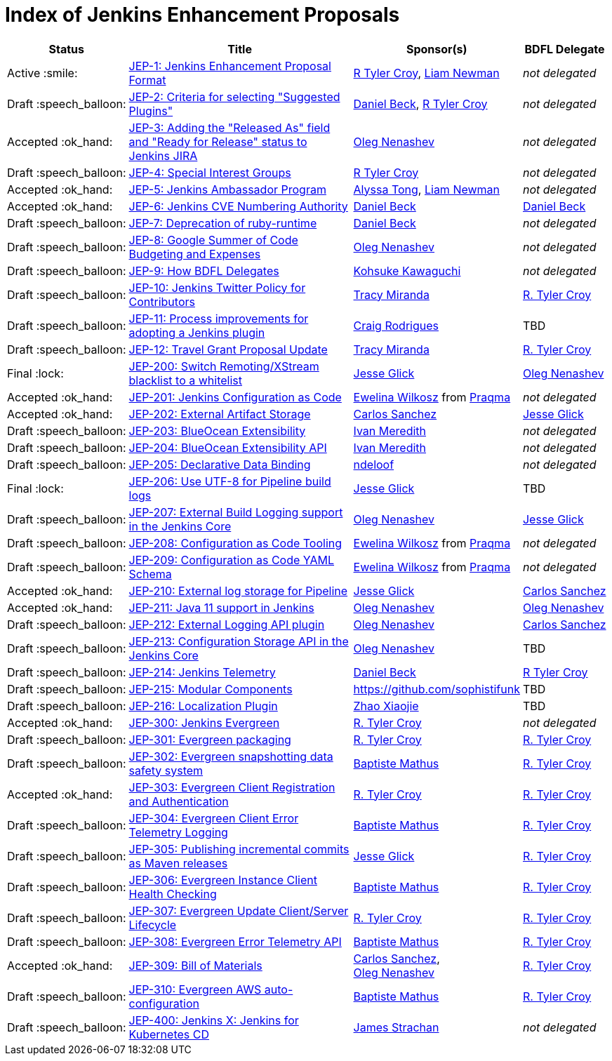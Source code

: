 = Index of Jenkins Enhancement Proposals

[%header, cols="^1,<.^4,^1,^1"]
|===
.^| Status
.^| Title
.^| Sponsor(s)
.^| BDFL Delegate

| Active{nbsp}:smile:
| link:1/README.adoc[JEP-1: Jenkins Enhancement Proposal Format]
| link:https://github.com/rtyler[R{nbsp}Tyler{nbsp}Croy], link:https://github.com/bitwiseman[Liam{nbsp}Newman]
| _not{nbsp}delegated_

| Draft{nbsp}:speech_balloon:
| link:2/README.adoc[JEP-2: Criteria for selecting "Suggested Plugins"]
| link:https://github.com/daniel-beck[Daniel{nbsp}Beck], link:https://github.com/rtyler[R{nbsp}Tyler{nbsp}Croy]
| _not{nbsp}delegated_

| Accepted{nbsp}:ok_hand:
| link:3/README.adoc[JEP-3: Adding the "Released As" field and "Ready for Release" status to Jenkins JIRA]
| link:https://github.com/oleg-nenashev[Oleg{nbsp}Nenashev]
| _not{nbsp}delegated_

| Draft{nbsp}:speech_balloon:
| link:4/README.adoc[JEP-4: Special Interest Groups]
| link:https://github.com/rtyler[R{nbsp}Tyler{nbsp}Croy]
| _not{nbsp}delegated_

| Accepted{nbsp}:ok_hand:
| link:5/README.adoc[JEP-5: Jenkins Ambassador Program]
| link:https://github.com/alyssat[Alyssa{nbsp}Tong], link:https://github.com/bitwiseman[Liam{nbsp}Newman]
| _not{nbsp}delegated_

| Accepted{nbsp}:ok_hand:
| link:6/README.adoc[JEP-6: Jenkins CVE Numbering Authority]
| link:https://github.com/daniel-beck/[Daniel{nbsp}Beck]
| link:https://github.com/daniel-beck[Daniel{nbsp}Beck]

| Draft{nbsp}:speech_balloon:
| link:7/README.adoc[JEP-7: Deprecation of ruby-runtime]
| link:https://github.com/daniel-beck/[Daniel{nbsp}Beck]
| _not{nbsp}delegated_

| Draft{nbsp}:speech_balloon:
| link:8/README.adoc[JEP-8: Google Summer of Code Budgeting and Expenses]
| link:https://github.com/oleg-nenashev[Oleg{nbsp}Nenashev]
| _not{nbsp}delegated_

| Draft{nbsp}:speech_balloon:
| link:9/README.adoc[JEP-9: How BDFL Delegates]
| link:https://github.com/kohsuke[Kohsuke{nbsp}Kawaguchi]
| _not{nbsp}delegated_

| Draft{nbsp}:speech_balloon:
| link:10/README.adoc[JEP-10: Jenkins Twitter Policy for Contributors]
| link:https://github.com/tracymiranda[Tracy{nbsp}Miranda]
| link:https://github.com/rtyler[R.{nbsp}Tyler{nbsp}Croy]

| Draft{nbsp}:speech_balloon:
| link:11/README.adoc[JEP-11: Process improvements for adopting a Jenkins plugin]
| link:https://github.com/rodrigc[Craig{nbsp}Rodrigues]
| TBD

| Draft{nbsp}:speech_balloon:
| link:12/README.adoc[JEP-12: Travel Grant Proposal Update]
| link:https://github.com/tracymiranda[Tracy{nbsp}Miranda]
| link:https://github.com/rtyler[R.{nbsp}Tyler{nbsp}Croy]

| Final{nbsp}:lock:
| link:200/README.adoc[JEP-200: Switch Remoting/XStream blacklist to a whitelist]
| link:https://github.com/jglick[Jesse{nbsp}Glick]
| link:https://github.com/oleg-nenashev[Oleg{nbsp}Nenashev]

| Accepted{nbsp}:ok_hand:
| link:201/README.adoc[JEP-201: Jenkins Configuration as Code]
| link:https://github.com/ewelinawilkosz[Ewelina{nbsp}Wilkosz] from{nbsp}link:https://github.com/praqma[Praqma]
| _not{nbsp}delegated_

| Accepted{nbsp}:ok_hand:
| link:202/README.adoc[JEP-202: External Artifact Storage]
| link:https://github.com/carlossg[Carlos{nbsp}Sanchez]
| link:https://github.com/jglick[Jesse{nbsp}Glick]

| Draft{nbsp}:speech_balloon:
| link:203/README.adoc[JEP-203: BlueOcean Extensibility]
| link:http://github.com/imeredith[Ivan{nbsp}Meredith]
| _not{nbsp}delegated_

| Draft{nbsp}:speech_balloon:
| link:204/README.adoc[JEP-204: BlueOcean Extensibility API]
| link:http://github.com/imeredith[Ivan{nbsp}Meredith]
| _not{nbsp}delegated_

| Draft{nbsp}:speech_balloon:
| link:205/README.adoc[JEP-205: Declarative Data Binding]
| link:https://github.com/ndeloof[ndeloof]
| _not{nbsp}delegated_

| Final{nbsp}:lock:
| link:206/README.adoc[JEP-206: Use UTF-8 for Pipeline build logs]
| link:https://github.com/jglick[Jesse{nbsp}Glick]
| TBD

| Draft{nbsp}:speech_balloon:
| link:207/README.adoc[JEP-207: External Build Logging support in the Jenkins Core]
| link:https://github.com/oleg-nenashev[Oleg{nbsp}Nenashev]
| link:https://github.com/jglick[Jesse{nbsp}Glick]

| Draft{nbsp}:speech_balloon:
| link:208/README.adoc[JEP-208: Configuration as Code Tooling]
| link:https://github.com/ewelinawilkosz[Ewelina{nbsp}Wilkosz] from{nbsp}link:https://github.com/praqma[Praqma]
| _not{nbsp}delegated_

| Draft{nbsp}:speech_balloon:
| link:209/README.adoc[JEP-209: Configuration as Code YAML Schema]
| https://github.com/ewelinawilkosz2[Ewelina{nbsp}Wilkosz] from{nbsp}https://github.com/praqma[Praqma]
| _not{nbsp}delegated_

| Accepted{nbsp}:ok_hand:
| link:210/README.adoc[JEP-210: External log storage for Pipeline]
| link:http://github.com/jglick[Jesse{nbsp}Glick]
| link:https://github.com/carlossg[Carlos{nbsp}Sanchez]

| Accepted{nbsp}:ok_hand:
| link:211/README.adoc[JEP-211: Java 11 support in Jenkins]
| link:https://github.com/oleg-nenashev[Oleg{nbsp}Nenashev]
| link:https://github.com/oleg-nenashev[Oleg{nbsp}Nenashev]

| Draft{nbsp}:speech_balloon:
| link:212/README.adoc[JEP-212: External Logging API plugin]
| link:https://github.com/oleg-nenashev[Oleg{nbsp}Nenashev]
| link:https://github.com/carlossg[Carlos{nbsp}Sanchez]

| Draft{nbsp}:speech_balloon:
| link:213/README.adoc[JEP-213: Configuration Storage API in the Jenkins Core]
| link:https://github.com/oleg-nenashev[Oleg{nbsp}Nenashev]
| TBD

| Draft{nbsp}:speech_balloon:
| link:214/README.adoc[JEP-214: Jenkins Telemetry]
| link:https://github.com/daniel-beck[Daniel{nbsp}Beck]
| link:https://github.com/rtyler[R{nbsp}Tyler{nbsp}Croy]

| Draft{nbsp}:speech_balloon:
| link:215/README.adoc[JEP-215: Modular Components]
| https://github.com/sophistifunk
| TBD

| Draft{nbsp}:speech_balloon:
| link:216/README.adoc[JEP-216: Localization Plugin]
| link:https://github.com/LinuxSuRen[Zhao{nbsp}Xiaojie]
| TBD

| Accepted{nbsp}:ok_hand:
| link:300/README.adoc[JEP-300: Jenkins Evergreen]
| link:https://github.com/rtyler[R.{nbsp}Tyler{nbsp}Croy]
| _not{nbsp}delegated_

| Draft{nbsp}:speech_balloon:
| link:301/README.adoc[JEP-301: Evergreen packaging]
| link:https://github.com/rtyler[R.{nbsp}Tyler{nbsp}Croy]
| link:https://github.com/rtyler[R.{nbsp}Tyler{nbsp}Croy]

| Draft{nbsp}:speech_balloon:
| link:302/README.adoc[JEP-302: Evergreen snapshotting data safety system]
| link:https://github.com/batmat[Baptiste{nbsp}Mathus]
| link:https://github.com/rtyler[R.{nbsp}Tyler{nbsp}Croy]

| Accepted{nbsp}:ok_hand:
| link:303/README.adoc[JEP-303: Evergreen Client Registration and Authentication]
| link:https://github.com/rtyler[R.{nbsp}Tyler{nbsp}Croy]
| link:https://github.com/rtyler[R.{nbsp}Tyler{nbsp}Croy]

| Draft{nbsp}:speech_balloon:
| link:304/README.adoc[JEP-304: Evergreen Client Error Telemetry Logging]
| link:https://github.com/batmat[Baptiste{nbsp}Mathus]
| link:https://github.com/rtyler[R.{nbsp}Tyler{nbsp}Croy]

| Draft{nbsp}:speech_balloon:
| link:305/README.adoc[JEP-305: Publishing incremental commits as Maven releases]
| link:https://github.com/jglick[Jesse{nbsp}Glick]
| link:https://github.com/rtyler[R.{nbsp}Tyler{nbsp}Croy]

| Draft{nbsp}:speech_balloon:
| link:306/README.adoc[JEP-306: Evergreen Instance Client Health Checking]
| link:https://github.com/batmat[Baptiste{nbsp}Mathus]
| link:https://github.com/rtyler[R.{nbsp}Tyler{nbsp}Croy]

| Draft{nbsp}:speech_balloon:
| link:307/README.adoc[JEP-307: Evergreen Update Client/Server Lifecycle]
| link:https://github.com/rtyler[R.{nbsp}Tyler{nbsp}Croy]
| link:https://github.com/rtyler[R.{nbsp}Tyler{nbsp}Croy]

| Draft{nbsp}:speech_balloon:
| link:308/README.adoc[JEP-308: Evergreen Error Telemetry API]
| link:https://github.com/batmat[Baptiste{nbsp}Mathus]
| link:https://github.com/rtyler[R.{nbsp}Tyler{nbsp}Croy]

| Accepted{nbsp}:ok_hand:
| link:309/README.adoc[JEP-309: Bill of Materials]
| link:https://github.com/carlossg[Carlos{nbsp}Sanchez], link:https://github.com/oleg-nenashev[Oleg{nbsp}Nenashev]
| link:https://github.com/rtyler[R.{nbsp}Tyler{nbsp}Croy]

| Draft{nbsp}:speech_balloon:
| link:310/README.adoc[JEP-310: Evergreen AWS auto-configuration]
| https://github.com/batmat[Baptiste{nbsp}Mathus]
| https://github.com/rtyler[R.{nbsp}Tyler{nbsp}Croy]

| Draft{nbsp}:speech_balloon:
| link:400/README.adoc[JEP-400: Jenkins X: Jenkins for Kubernetes CD]
| link:https://github.com/jstrachan[James{nbsp}Strachan]
| _not{nbsp}delegated_

|===
